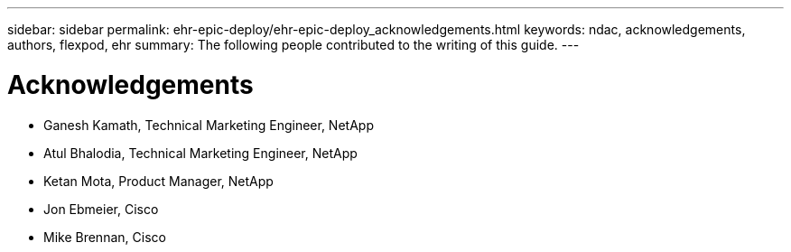 ---
sidebar: sidebar
permalink: ehr-epic-deploy/ehr-epic-deploy_acknowledgements.html
keywords: ndac, acknowledgements, authors, flexpod, ehr
summary: The following people contributed to the writing of this guide.
---

= Acknowledgements
:hardbreaks:
:nofooter:
:icons: font
:linkattrs:
:imagesdir: ./../media/

//
// This file was created with NDAC Version 2.0 (August 17, 2020)
//
// 2021-05-07 11:34:58.430021
//

* Ganesh Kamath, Technical Marketing Engineer, NetApp
* Atul Bhalodia, Technical Marketing Engineer, NetApp
* Ketan Mota, Product Manager, NetApp
* Jon Ebmeier, Cisco
* Mike Brennan, Cisco

